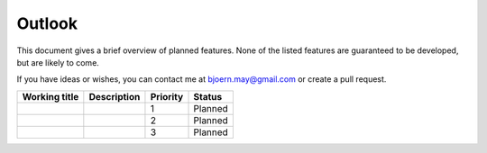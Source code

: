 #######
Outlook
#######

This document gives a brief overview of planned features. None of the listed features are guaranteed to be developed, but are likely to come.

If you have ideas or wishes, you can contact me at bjoern.may@gmail.com or create a pull request.

+---------------+-------------+----------+---------+
| Working title | Description | Priority | Status  |
+===============+=============+==========+=========+
|               |             | 1        | Planned |
+---------------+-------------+----------+---------+
|               |             | 2        | Planned |
+---------------+-------------+----------+---------+
|               |             | 3        | Planned |
+---------------+-------------+----------+---------+